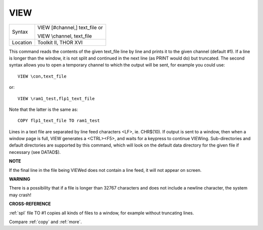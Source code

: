 ..  _view:

VIEW
====

+----------+------------------------------------------------------------------+
| Syntax   | VIEW [#channel,] text\_file  or                                  |
|          |                                                                  |
|          | VIEW \\channel, text\_file                                       |
+----------+------------------------------------------------------------------+
| Location | Toolkit II, THOR XVI                                             |
+----------+------------------------------------------------------------------+

This command reads the contents of the given text\_file line by line
and prints it to the given channel (default #1). If a line is longer
than the window, it is not split and continued in the next line (as
PRINT would do) but truncated. The second syntax allows you to open a
temporary channel to which the output will be sent, for example you
could use::

    VIEW \con,text_file

or::

    VIEW \ram1_test,flp1_text_file

Note that the latter is the same as::

    COPY flp1_text_file TO ram1_test

Lines in a text file are separated by line feed characters <LF>, ie.
CHR$(10). If output is sent to a window, then when a window page is
full, VIEW generates a <CTRL><F5>, and waits for a keypress to continue
VIEWing. Sub-directories and default directories are supported by this
command, which will look on the default data directory for the given
file if necessary (see DATAD$).

**NOTE**

If the final line in the file being VIEWed does not contain a line feed,
it will not appear on screen.

**WARNING**

There is a possibility that if a file is longer than 32767 characters
and does not include a newline character, the system may crash!

**CROSS-REFERENCE**

:ref:`spl` file TO #1 copies all
kinds of files to a window, for example without truncating lines.

Compare :ref:`copy` and
:ref:`more`.

